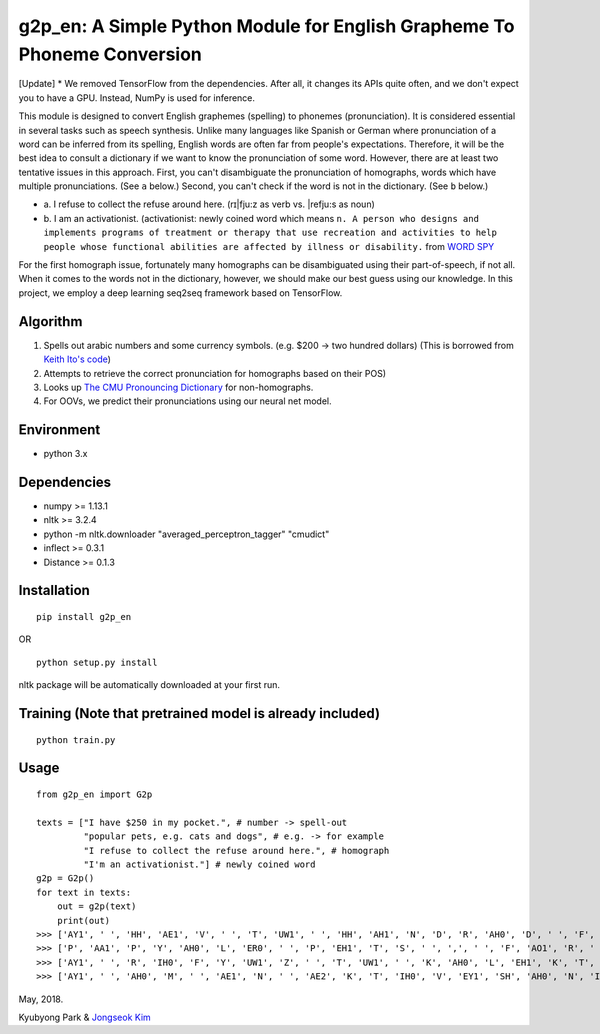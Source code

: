 g2p\_en: A Simple Python Module for English Grapheme To Phoneme Conversion
==========================================================================

[Update] * We removed TensorFlow from the dependencies. After all, it changes its APIs quite often, and we don't expect you to have a GPU. Instead, NumPy is used for inference.

This module is designed to convert English graphemes (spelling) to
phonemes (pronunciation). It is considered essential in several tasks
such as speech synthesis. Unlike many languages like Spanish or German
where pronunciation of a word can be inferred from its spelling, English
words are often far from people's expectations. Therefore, it will be
the best idea to consult a dictionary if we want to know the
pronunciation of some word. However, there are at least two tentative
issues in this approach. First, you can't disambiguate the pronunciation
of homographs, words which have multiple pronunciations. (See ``a``
below.) Second, you can't check if the word is not in the dictionary.
(See ``b`` below.)

-

   \a.  I refuse to collect the refuse around here. (rɪ\|fju:z as verb vs. \|refju:s as noun)

-
   \b.  I am an activationist. (activationist: newly coined word which means ``n. A person who designs and implements programs of treatment or therapy that use recreation and activities to help people whose functional abilities are affected by illness or disability.`` from `WORD SPY <https://wordspy.com/index.php?word=activationist>`__

For the first homograph issue, fortunately many homographs can be
disambiguated using their part-of-speech, if not all. When it comes to
the words not in the dictionary, however, we should make our best guess
using our knowledge. In this project, we employ a deep learning seq2seq
framework based on TensorFlow.

Algorithm
---------

1. Spells out arabic numbers and some currency symbols. (e.g. $200 ->
   two hundred dollars) (This is borrowed from `Keith Ito's
   code <https://github.com/keithito/tacotron/blob/master/text/numbers.py>`__)
2. Attempts to retrieve the correct pronunciation for homographs based
   on their POS)
3. Looks up `The CMU Pronouncing
   Dictionary <http://www.speech.cs.cmu.edu/cgi-bin/cmudict>`__ for
   non-homographs.
4. For OOVs, we predict their pronunciations using our neural net model.

Environment
-----------

-  python 3.x

Dependencies
------------

-  numpy >= 1.13.1
-  nltk >= 3.2.4
-  python -m nltk.downloader "averaged\_perceptron\_tagger" "cmudict"
-  inflect >= 0.3.1
-  Distance >= 0.1.3

Installation
------------

::

    pip install g2p_en

OR

::

    python setup.py install

nltk package will be automatically downloaded at your first run.

Training (Note that pretrained model is already included)
---------------------------------------------------------

::

    python train.py

Usage
-----

::

    from g2p_en import G2p
    
    texts = ["I have $250 in my pocket.", # number -> spell-out
             "popular pets, e.g. cats and dogs", # e.g. -> for example
             "I refuse to collect the refuse around here.", # homograph
             "I'm an activationist."] # newly coined word
    g2p = G2p()
    for text in texts:
        out = g2p(text)
        print(out)
    >>> ['AY1', ' ', 'HH', 'AE1', 'V', ' ', 'T', 'UW1', ' ', 'HH', 'AH1', 'N', 'D', 'R', 'AH0', 'D', ' ', 'F', 'IH1', 'F', 'T', 'IY0', ' ', 'D', 'AA1', 'L', 'ER0', 'Z', ' ', 'IH0', 'N', ' ', 'M', 'AY1', ' ', 'P', 'AA1', 'K', 'AH0', 'T', ' ', '.']
    >>> ['P', 'AA1', 'P', 'Y', 'AH0', 'L', 'ER0', ' ', 'P', 'EH1', 'T', 'S', ' ', ',', ' ', 'F', 'AO1', 'R', ' ', 'IH0', 'G', 'Z', 'AE1', 'M', 'P', 'AH0', 'L', ' ', 'K', 'AE1', 'T', 'S', ' ', 'AH0', 'N', 'D', ' ', 'D', 'AA1', 'G', 'Z']
    >>> ['AY1', ' ', 'R', 'IH0', 'F', 'Y', 'UW1', 'Z', ' ', 'T', 'UW1', ' ', 'K', 'AH0', 'L', 'EH1', 'K', 'T', ' ', 'DH', 'AH0', ' ', 'R', 'EH1', 'F', 'Y', 'UW2', 'Z', ' ', 'ER0', 'AW1', 'N', 'D', ' ', 'HH', 'IY1', 'R', ' ', '.']
    >>> ['AY1', ' ', 'AH0', 'M', ' ', 'AE1', 'N', ' ', 'AE2', 'K', 'T', 'IH0', 'V', 'EY1', 'SH', 'AH0', 'N', 'IH0', 'S', 'T', ' ', '.']


May, 2018.

Kyubyong Park & `Jongseok Kim <https://github.com/ozmig77>`__
